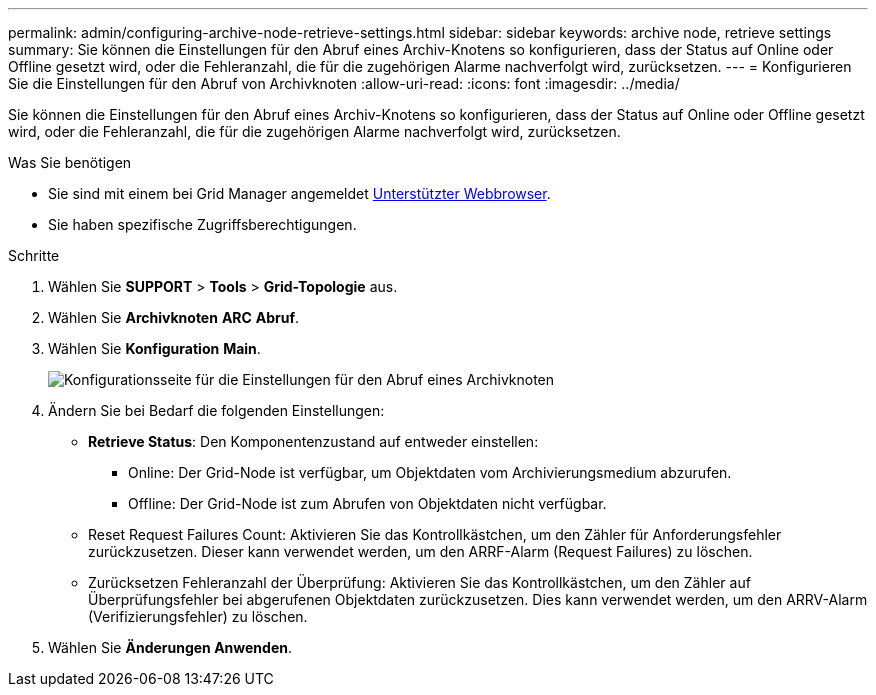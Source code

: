 ---
permalink: admin/configuring-archive-node-retrieve-settings.html 
sidebar: sidebar 
keywords: archive node, retrieve settings 
summary: Sie können die Einstellungen für den Abruf eines Archiv-Knotens so konfigurieren, dass der Status auf Online oder Offline gesetzt wird, oder die Fehleranzahl, die für die zugehörigen Alarme nachverfolgt wird, zurücksetzen. 
---
= Konfigurieren Sie die Einstellungen für den Abruf von Archivknoten
:allow-uri-read: 
:icons: font
:imagesdir: ../media/


[role="lead"]
Sie können die Einstellungen für den Abruf eines Archiv-Knotens so konfigurieren, dass der Status auf Online oder Offline gesetzt wird, oder die Fehleranzahl, die für die zugehörigen Alarme nachverfolgt wird, zurücksetzen.

.Was Sie benötigen
* Sie sind mit einem bei Grid Manager angemeldet xref:../admin/web-browser-requirements.adoc[Unterstützter Webbrowser].
* Sie haben spezifische Zugriffsberechtigungen.


.Schritte
. Wählen Sie *SUPPORT* > *Tools* > *Grid-Topologie* aus.
. Wählen Sie *Archivknoten* *ARC* *Abruf*.
. Wählen Sie *Konfiguration* *Main*.
+
image::../media/archive_node_retreive.gif[Konfigurationsseite für die Einstellungen für den Abruf eines Archivknoten]

. Ändern Sie bei Bedarf die folgenden Einstellungen:
+
** *Retrieve Status*: Den Komponentenzustand auf entweder einstellen:
+
*** Online: Der Grid-Node ist verfügbar, um Objektdaten vom Archivierungsmedium abzurufen.
*** Offline: Der Grid-Node ist zum Abrufen von Objektdaten nicht verfügbar.


** Reset Request Failures Count: Aktivieren Sie das Kontrollkästchen, um den Zähler für Anforderungsfehler zurückzusetzen. Dieser kann verwendet werden, um den ARRF-Alarm (Request Failures) zu löschen.
** Zurücksetzen Fehleranzahl der Überprüfung: Aktivieren Sie das Kontrollkästchen, um den Zähler auf Überprüfungsfehler bei abgerufenen Objektdaten zurückzusetzen. Dies kann verwendet werden, um den ARRV-Alarm (Verifizierungsfehler) zu löschen.


. Wählen Sie *Änderungen Anwenden*.

